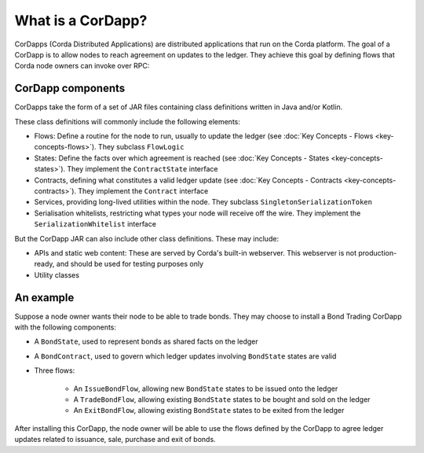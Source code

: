 What is a CorDapp?
==================

CorDapps (Corda Distributed Applications) are distributed applications that run on the Corda platform. The goal of a
CorDapp is to allow nodes to reach agreement on updates to the ledger. They achieve this goal by defining flows that
Corda node owners can invoke over RPC:

.. image:: resources/node-diagram.png
   :scale: 25%
   :align: center

CorDapp components
------------------
CorDapps take the form of a set of JAR files containing class definitions written in Java and/or Kotlin.

These class definitions will commonly include the following elements:

* Flows: Define a routine for the node to run, usually to update the ledger
  (see :doc:`Key Concepts - Flows <key-concepts-flows>`). They subclass ``FlowLogic``
* States: Define the facts over which agreement is reached (see :doc:`Key Concepts - States <key-concepts-states>`).
  They implement the ``ContractState`` interface
* Contracts, defining what constitutes a valid ledger update (see
  :doc:`Key Concepts - Contracts <key-concepts-contracts>`). They implement the ``Contract`` interface
* Services, providing long-lived utilities within the node. They subclass ``SingletonSerializationToken``
* Serialisation whitelists, restricting what types your node will receive off the wire. They implement the
  ``SerializationWhitelist`` interface

But the CorDapp JAR can also include other class definitions. These may include:

* APIs and static web content: These are served by Corda's built-in webserver. This webserver is not
  production-ready, and should be used for testing purposes only
* Utility classes

An example
----------
Suppose a node owner wants their node to be able to trade bonds. They may choose to install a Bond Trading CorDapp with
the following components:

* A ``BondState``, used to represent bonds as shared facts on the ledger
* A ``BondContract``, used to govern which ledger updates involving ``BondState`` states are valid
* Three flows:

    * An ``IssueBondFlow``, allowing new ``BondState`` states to be issued onto the ledger
    * A ``TradeBondFlow``, allowing existing ``BondState`` states to be bought and sold on the ledger
    * An ``ExitBondFlow``, allowing existing ``BondState`` states to be exited from the ledger

After installing this CorDapp, the node owner will be able to use the flows defined by the CorDapp to agree ledger
updates related to issuance, sale, purchase and exit of bonds.